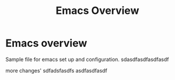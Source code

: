 #+title: Emacs Overview
* Emacs overview
Sample file for emacs set up and configuration.
sdasdfasdfasdfasdf

more changes'
sdfadsfasdfs
asdfasdfasdf
